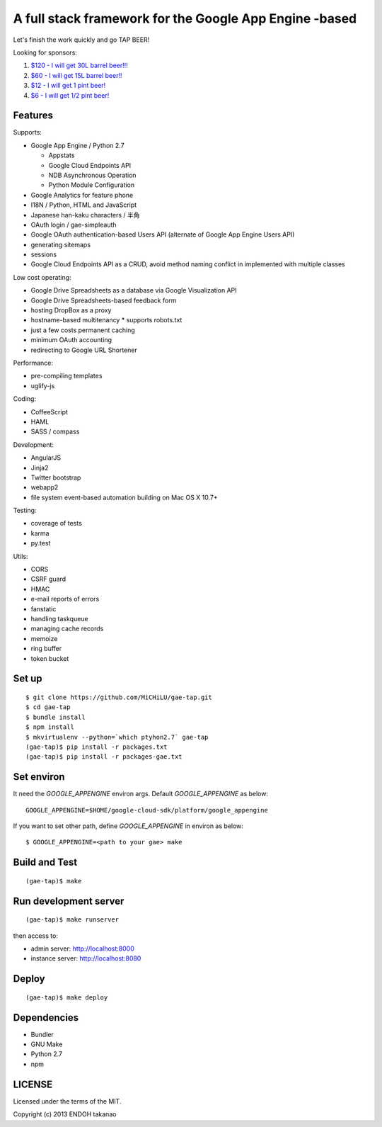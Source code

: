 A full stack framework for the Google App Engine -based
=======================================================

Let's finish the work quickly and go TAP BEER!

.. image:: http://farm5.staticflickr.com/4114/4809856899_e889084816.jpg
  :align: center
  :alt: Man's Beautiful Creation by Idoknow19, on Flickr
  :height: 281
  :width: 500

Looking for sponsors:

#. `$120 - I will get 30L barrel beer!!!  <https://www.gittip.com/MiCHiLU/>`_
#. `$60 - I will get 15L barrel beer!!    <https://www.gittip.com/MiCHiLU/>`_
#. `$12 - I will get 1 pint beer!         <https://www.gittip.com/MiCHiLU/>`_
#. `$6 - I will get 1/2 pint beer!        <https://www.gittip.com/MiCHiLU/>`_

Features
--------

Supports:

* Google App Engine / Python 2.7

  * Appstats
  * Google Cloud Endpoints API
  * NDB Asynchronous Operation
  * Python Module Configuration

* Google Analytics for feature phone
* I18N / Python, HTML and JavaScript
* Japanese han-kaku characters / 半角
* OAuth login / gae-simpleauth
* Google OAuth authentication-based Users API (alternate of Google App Engine Users API)
* generating sitemaps
* sessions
* Google Cloud Endpoints API as a CRUD, avoid method naming conflict in implemented with multiple classes

Low cost operating:

* Google Drive Spreadsheets as a database via Google Visualization API
* Google Drive Spreadsheets-based feedback form
* hosting DropBox as a proxy
* hostname-based multitenancy
  * supports robots.txt
* just a few costs permanent caching
* minimum OAuth accounting
* redirecting to Google URL Shortener

Performance:

* pre-compiling templates
* uglify-js

Coding:

* CoffeeScript
* HAML
* SASS / compass

Development:

* AngularJS
* Jinja2
* Twitter bootstrap
* webapp2

* file system event-based automation building on Mac OS X 10.7+

Testing:

* coverage of tests
* karma
* py.test

Utils:

* CORS
* CSRF guard
* HMAC
* e-mail reports of errors
* fanstatic
* handling taskqueue
* managing cache records
* memoize
* ring buffer
* token bucket

Set up
------

::

    $ git clone https://github.com/MiCHiLU/gae-tap.git
    $ cd gae-tap
    $ bundle install
    $ npm install
    $ mkvirtualenv --python=`which ptyhon2.7` gae-tap
    (gae-tap)$ pip install -r packages.txt
    (gae-tap)$ pip install -r packages-gae.txt

Set environ
-----------

It need the `GOOGLE_APPENGINE` environ args. Default `GOOGLE_APPENGINE` as below::

    GOOGLE_APPENGINE=$HOME/google-cloud-sdk/platform/google_appengine

If you want to set other path, define `GOOGLE_APPENGINE` in environ as below::

    $ GOOGLE_APPENGINE=<path to your gae> make

Build and Test
--------------

::

    (gae-tap)$ make

Run development server
----------------------

::

    (gae-tap)$ make runserver

then access to:

* admin server: http://localhost:8000
* instance server: http://localhost:8080

Deploy
------

::

    (gae-tap)$ make deploy

Dependencies
------------

* Bundler
* GNU Make
* Python 2.7
* npm

LICENSE
-------

Licensed under the terms of the MIT.

Copyright (c) 2013 ENDOH takanao
